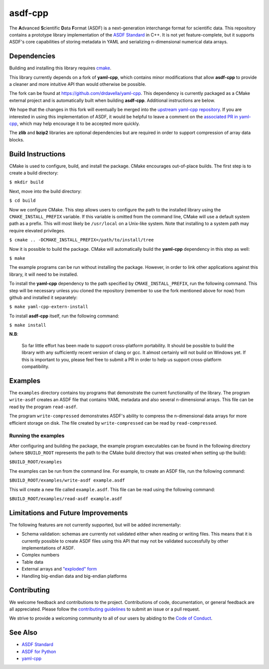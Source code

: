 ========
asdf-cpp
========

The **A**\ dvanced **S**\ cientific **D**\ ata **F**\ ormat (ASDF) is a
next-generation interchange format for scientific data. This repository
contains a prototype library implementation of the `ASDF Standard
<https://asdf-standard.readthedocs.io/en/latest/>`_ in C++. It is not yet
feature-complete, but it supports ASDF's core capabilities of storing metadata
in YAML and serializing n-dimensional numerical data arrays.

Dependencies
************

Building and installing this library requires `cmake <https://cmake.org>`_.

This library currently depends on a fork of **yaml-cpp**, which contains minor
modifications that allow **asdf-cpp** to provide a cleaner and more intuitive
API than would otherwise be possible.

The fork can be found at `<https://github.com/drdavella/yaml-cpp>`_. This
dependency is currently packaged as a CMake external project and is
automatically built when building **asdf-cpp**. Additional instructions are
below.

We hope that the changes in this fork will eventually be merged into the
`upstream yaml-cpp repository <https://github.com/jbeder/yaml-cpp>`_.  If you
are interested in using this implementation of ASDF, it would be helpful to
leave a comment on the `associated PR in yaml-cpp
<https://github.com/jbeder/yaml-cpp/pull/585>`_, which may help encourage it to
be accepted more quickly.

The **zlib** and **bzip2** libraries are optional dependencies but are required
in order to support compression of array data blocks.

Build Instructions
******************

CMake is used to configure, build, and install the package. CMake encourages
out-of-place builds. The first step is to create a build directory:

``$ mkdir build``

Next, move into the build directory:

``$ cd build``

Now we configure CMake. This step allows users to configure the path to the
installed library using the ``CMAKE_INSTALL_PREFIX`` variable. If this variable
is omitted from the command line, CMake will use a default system path as a
prefix. This will most likely be ``/usr/local`` on a Unix-like system. Note
that installing to a system path may require elevated privileges.

``$ cmake .. -DCMAKE_INSTALL_PREFIX=/path/to/install/tree``

Now it is possible to build the package. CMake will automatically build the
**yaml-cpp** dependency in this step as well:

``$ make``

The example programs can be run without installing the package. However, in
order to link other applications against this library, it will need to be
installed.

To install the **yaml-cpp** dependency to the path specified by
``CMAKE_INSTALL_PREFIX``, run the following command. This step will be
necessary unless you cloned the repository (remember to use the fork mentioned
above for now) from github and installed it separately:

``$ make yaml-cpp-extern-install``

To install **asdf-cpp** itself, run the following command:

``$ make install``

**N.B**:

    So far little effort has been made to support cross-platform portability.
    It should be possible to build the library with any sufficiently recent
    version of clang or gcc. It almost certainly will not build on Windows yet.
    If this is important to you, please feel free to submit a PR in order to
    help us support cross-platform compatibility.

Examples
********

The ``examples`` directory contains toy programs that demonstrate the current
functionality of the library. The program ``write-asdf`` creates an ASDF file
that contains YAML metadata and also several n-dimensional arrays. This file
can be read by the program ``read-asdf``.

The program ``write-compressed`` demonstrates ASDF's ability to compress the
n-dimensional data arrays for more efficient storage on disk. The file created
by ``write-compressed`` can be read by ``read-compressed``.

Running the examples
--------------------

After configuring and building the package, the example program executables can
be found in the following directory (where ``$BUILD_ROOT`` represents the path
to the CMake build directory that was created when setting up the build):

``$BUILD_ROOT/examples``

The examples can be run from the command line. For example, to create an ASDF
file, run the following command:

``$BUILD_ROOT/examples/write-asdf example.asdf``

This will create a new file called ``example.asdf``. This file can be read
using the following command:

``$BUILD_ROOT/examples/read-asdf example.asdf``

Limitations and Future Improvements
***********************************

The following features are not currently supported, but will be added
incrementally:

* Schema validation: schemas are currently not validated either when reading or
  writing files. This means that it is currently possible to create ASDF files
  using this API that may not be validated successfully by other
  implementations of ASDF.
* Complex numbers
* Table data
* External arrays and `"exploded" form
  <http://asdf-standard.readthedocs.io/en/latest/file_layout.html#exploded-form>`_
* Handling big-endian data and big-endian platforms

Contributing
************

We welcome feedback and contributions to the project. Contributions of
code, documentation, or general feedback are all appreciated. Please
follow the `contributing guidelines <CONTRIBUTING.md>`__ to submit an
issue or a pull request.

We strive to provide a welcoming community to all of our users by
abiding to the `Code of Conduct <CODE_OF_CONDUCT.md>`__.

See Also
********

* `ASDF Standard <http://asdf-standard.readthedocs.io/en/latest/index.html>`_
* `ASDF for Python <http://asdf.readthedocs.io/en/latest/>`_
* `yaml-cpp <https://github.com/jbeder/yaml-cpp>`_

